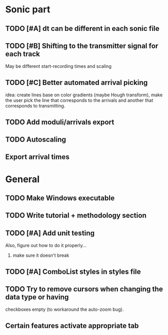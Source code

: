 * Sonic part
** TODO [#A] dt can be different in each sonic file
** TODO [#B] Shifting to the transmitter signal for each track
   May be different start-recording times and scaling
** TODO [#C] Better automated arrival picking
   idea: create lines base on color gradients (maybe Hough
   transform), make the user pick the line that corresponds
   to the arrivals and another that corresponds to transmitting.
** TODO Add moduli/arrivals export
** TODO Autoscaling
** Export arrival times

* General
** TODO Make Windows executable
** TODO Write tutorial + methodology section
** TODO [#A] Add unit testing
        Also, figure out how to do it properly...
        1. make sure it doesn't break
** TODO [#A] ComboList styles in styles file
** TODO Try to remove cursors when changing the data type or having
   checkboxes empty (to workaround the auto-zoom bug).
** Certain features activate appropriate tab
